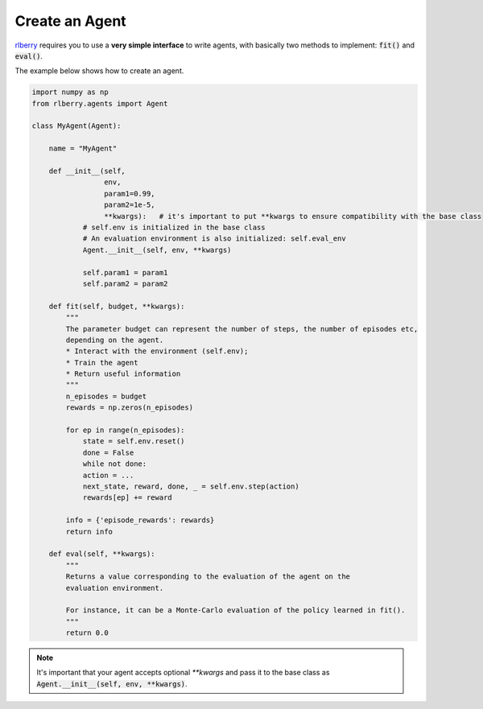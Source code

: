 .. _rlberry: https://github.com/rlberry-py/rlberry

.. _create_agent:


Create an Agent
===============

rlberry_ requires you to use a **very simple interface** to write agents, with basically
two methods to implement: :code:`fit()` and :code:`eval()`.

The example below shows how to create an agent. 


.. code-block:: python

    import numpy as np
    from rlberry.agents import Agent

    class MyAgent(Agent):

        name = "MyAgent"

        def __init__(self,
                     env,
                     param1=0.99,
                     param2=1e-5,
                     **kwargs):   # it's important to put **kwargs to ensure compatibility with the base class
                # self.env is initialized in the base class
                # An evaluation environment is also initialized: self.eval_env
                Agent.__init__(self, env, **kwargs)

                self.param1 = param1
                self.param2 = param2 

        def fit(self, budget, **kwargs):  
            """
            The parameter budget can represent the number of steps, the number of episodes etc,
            depending on the agent.
            * Interact with the environment (self.env); 
            * Train the agent
            * Return useful information
            """
            n_episodes = budget
            rewards = np.zeros(n_episodes)

            for ep in range(n_episodes):
                state = self.env.reset()
                done = False
                while not done:
                action = ...  
                next_state, reward, done, _ = self.env.step(action)
                rewards[ep] += reward

            info = {'episode_rewards': rewards}
            return info

        def eval(self, **kwargs):
            """
            Returns a value corresponding to the evaluation of the agent on the 
            evaluation environment.

            For instance, it can be a Monte-Carlo evaluation of the policy learned in fit().
            """
            return 0.0


.. note:: It's important that your agent accepts optional `**kwargs` and pass it to the base class as :code:`Agent.__init__(self, env, **kwargs)`. 


.. seealso::
    Documentation of the classes :class:`~rlberry.agents.agent.Agent` 
    and :class:`~rlberry.agents.agent.AgentWithSimplePolicy`.

